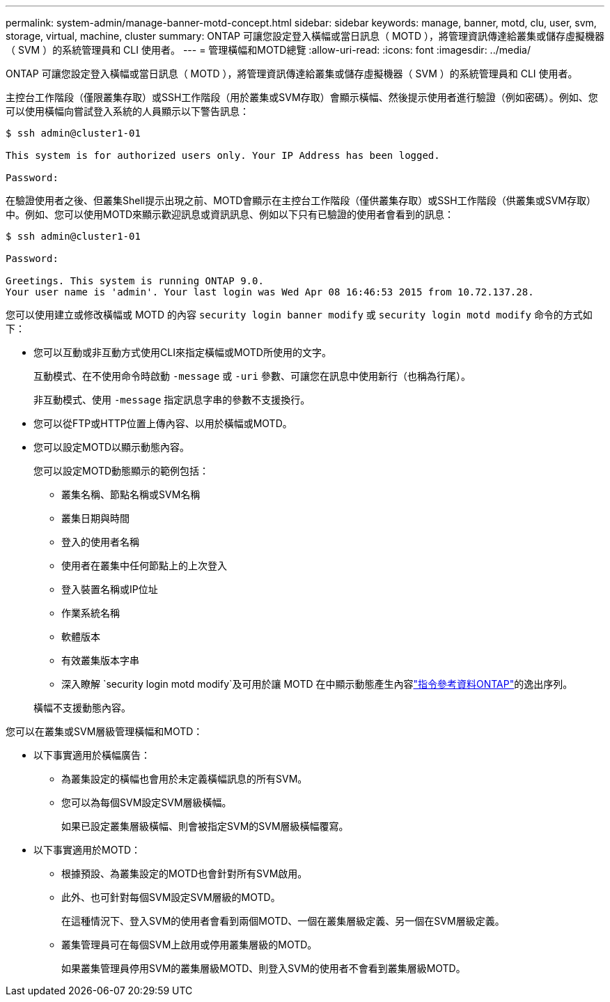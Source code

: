 ---
permalink: system-admin/manage-banner-motd-concept.html 
sidebar: sidebar 
keywords: manage, banner, motd, clu, user, svm, storage, virtual, machine, cluster 
summary: ONTAP 可讓您設定登入橫幅或當日訊息（ MOTD ），將管理資訊傳達給叢集或儲存虛擬機器（ SVM ）的系統管理員和 CLI 使用者。 
---
= 管理橫幅和MOTD總覽
:allow-uri-read: 
:icons: font
:imagesdir: ../media/


[role="lead"]
ONTAP 可讓您設定登入橫幅或當日訊息（ MOTD ），將管理資訊傳達給叢集或儲存虛擬機器（ SVM ）的系統管理員和 CLI 使用者。

主控台工作階段（僅限叢集存取）或SSH工作階段（用於叢集或SVM存取）會顯示橫幅、然後提示使用者進行驗證（例如密碼）。例如、您可以使用橫幅向嘗試登入系統的人員顯示以下警告訊息：

[listing]
----
$ ssh admin@cluster1-01

This system is for authorized users only. Your IP Address has been logged.

Password:

----
在驗證使用者之後、但叢集Shell提示出現之前、MOTD會顯示在主控台工作階段（僅供叢集存取）或SSH工作階段（供叢集或SVM存取）中。例如、您可以使用MOTD來顯示歡迎訊息或資訊訊息、例如以下只有已驗證的使用者會看到的訊息：

[listing]
----
$ ssh admin@cluster1-01

Password:

Greetings. This system is running ONTAP 9.0.
Your user name is 'admin'. Your last login was Wed Apr 08 16:46:53 2015 from 10.72.137.28.

----
您可以使用建立或修改橫幅或 MOTD 的內容 `security login banner modify` 或 `security login motd modify` 命令的方式如下：

* 您可以互動或非互動方式使用CLI來指定橫幅或MOTD所使用的文字。
+
互動模式、在不使用命令時啟動 `-message` 或 `-uri` 參數、可讓您在訊息中使用新行（也稱為行尾）。

+
非互動模式、使用 `-message` 指定訊息字串的參數不支援換行。

* 您可以從FTP或HTTP位置上傳內容、以用於橫幅或MOTD。
* 您可以設定MOTD以顯示動態內容。
+
您可以設定MOTD動態顯示的範例包括：

+
** 叢集名稱、節點名稱或SVM名稱
** 叢集日期與時間
** 登入的使用者名稱
** 使用者在叢集中任何節點上的上次登入
** 登入裝置名稱或IP位址
** 作業系統名稱
** 軟體版本
** 有效叢集版本字串
** 深入瞭解 `security login motd modify`及可用於讓 MOTD 在中顯示動態產生內容link:https://docs.netapp.com/us-en/ontap-cli/security-login-motd-modify.html["指令參考資料ONTAP"^]的逸出序列。


+
橫幅不支援動態內容。



您可以在叢集或SVM層級管理橫幅和MOTD：

* 以下事實適用於橫幅廣告：
+
** 為叢集設定的橫幅也會用於未定義橫幅訊息的所有SVM。
** 您可以為每個SVM設定SVM層級橫幅。
+
如果已設定叢集層級橫幅、則會被指定SVM的SVM層級橫幅覆寫。



* 以下事實適用於MOTD：
+
** 根據預設、為叢集設定的MOTD也會針對所有SVM啟用。
** 此外、也可針對每個SVM設定SVM層級的MOTD。
+
在這種情況下、登入SVM的使用者會看到兩個MOTD、一個在叢集層級定義、另一個在SVM層級定義。

** 叢集管理員可在每個SVM上啟用或停用叢集層級的MOTD。
+
如果叢集管理員停用SVM的叢集層級MOTD、則登入SVM的使用者不會看到叢集層級MOTD。




